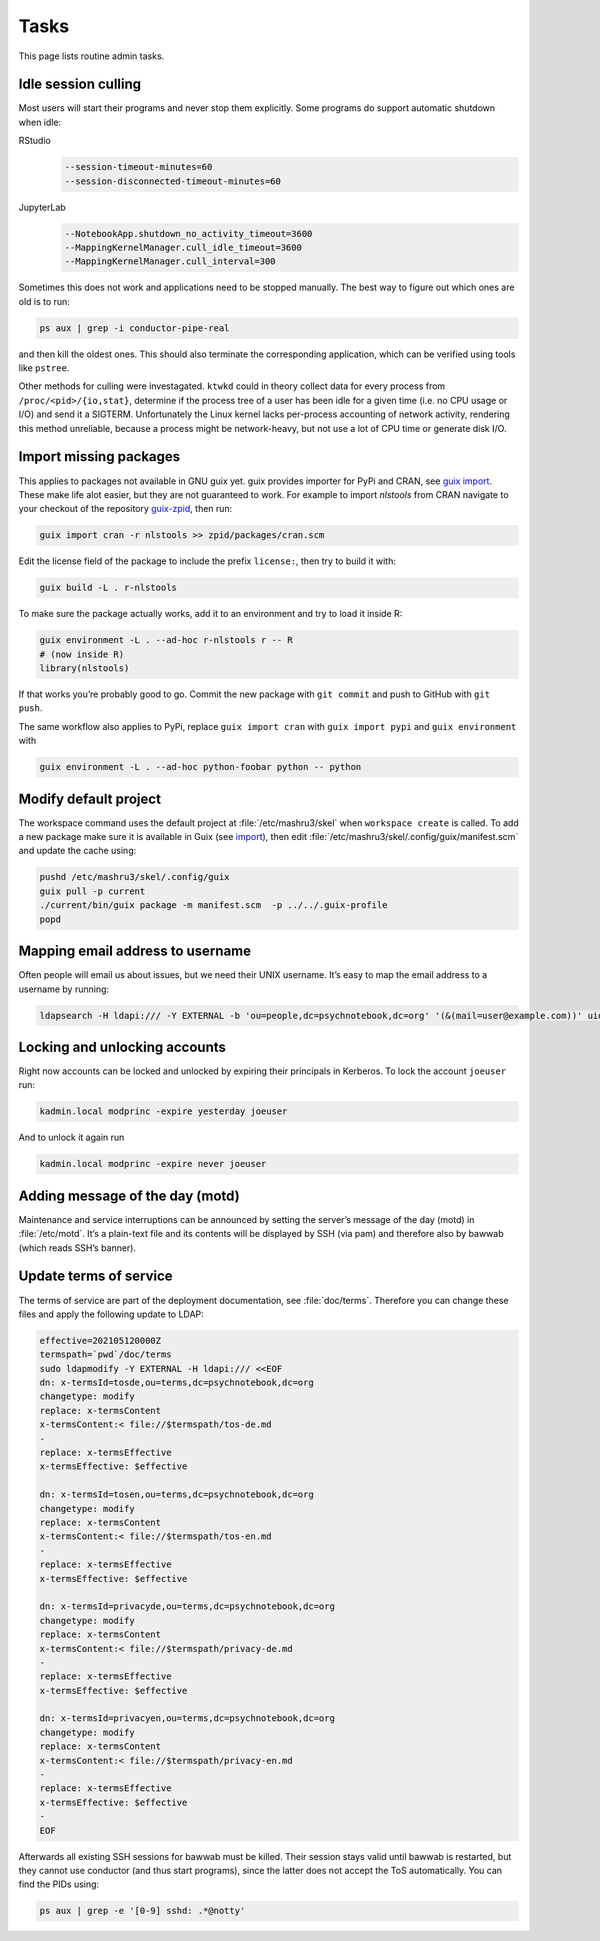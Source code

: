 Tasks
=====

This page lists routine admin tasks.

Idle session culling
--------------------

Most users will start their programs and never stop them explicitly. Some
programs do support automatic shutdown when idle:

RStudio
	.. code::

		--session-timeout-minutes=60
		--session-disconnected-timeout-minutes=60
JupyterLab
	.. code::

		--NotebookApp.shutdown_no_activity_timeout=3600
		--MappingKernelManager.cull_idle_timeout=3600
		--MappingKernelManager.cull_interval=300

Sometimes this does not work and applications need to be stopped manually. The
best way to figure out which ones are old is to run:

.. code:: console

	ps aux | grep -i conductor-pipe-real

and then kill the oldest ones. This should also terminate the corresponding
application, which can be verified using tools like ``pstree``.

Other methods for culling were investagated. ``ktwkd`` could in theory collect
data for every process from ``/proc/<pid>/{io,stat}``, determine if the process
tree of a user has been idle for a given time (i.e. no CPU usage or I/O) and
send it a SIGTERM.  Unfortunately the Linux kernel lacks per-process accounting
of network activity, rendering this method unreliable, because a process might
be network-heavy, but not use a lot of CPU time or generate disk I/O.

.. _import:

Import missing packages
-----------------------

This applies to packages not available in GNU guix yet. guix provides importer
for PyPi and CRAN, see `guix import
<https://guix.gnu.org/manual/en/guix.html#Invoking-guix-import>`__. These make
life alot easier, but they are not guaranteed to work. For example to import
*nlstools* from CRAN navigate to your checkout of the repository `guix-zpid`_,
then run:

.. _guix-zpid: https://github.com/leibniz-psychology/guix-zpid

.. code:: console

	guix import cran -r nlstools >> zpid/packages/cran.scm

Edit the license field of the package to include the prefix ``license:``, then
try to build it with:

.. code:: console

	guix build -L . r-nlstools

To make sure the package actually works, add it to an environment and try to
load it inside R:

.. code:: console

	guix environment -L . --ad-hoc r-nlstools r -- R
	# (now inside R)
	library(nlstools)

If that works you’re probably good to go. Commit the new package with ``git
commit`` and push to GitHub with ``git push``.

The same workflow also applies to PyPi, replace ``guix import cran`` with
``guix import pypi`` and ``guix environment`` with

.. code:: console

	guix environment -L . --ad-hoc python-foobar python -- python

Modify default project
----------------------

The workspace command uses the default project at :file:`/etc/mashru3/skel`
when ``workspace create`` is called. To add a new package make sure it is
available in Guix (see import_), then edit
:file:`/etc/mashru3/skel/.config/guix/manifest.scm` and update the cache using:

.. code:: console

	pushd /etc/mashru3/skel/.config/guix
	guix pull -p current
	./current/bin/guix package -m manifest.scm  -p ../../.guix-profile
	popd

Mapping email address to username
---------------------------------

Often people will email us about issues, but we need their UNIX username. It’s easy to map the email address to a username by running:

.. code:: console

	ldapsearch -H ldapi:/// -Y EXTERNAL -b 'ou=people,dc=psychnotebook,dc=org' '(&(mail=user@example.com))' uid 2>/dev/null | grep '^uid:'

Locking and unlocking accounts
------------------------------

Right now accounts can be locked and unlocked by expiring their principals in
Kerberos. To lock the account ``joeuser`` run:

.. code:: bash

	kadmin.local modprinc -expire yesterday joeuser

And to unlock it again run

.. code:: bash

	kadmin.local modprinc -expire never joeuser

Adding message of the day (motd)
--------------------------------

Maintenance and service interruptions can be announced by setting the server’s
message of the day (motd) in :file:`/etc/motd`. It’s a plain-text file and its
contents will be displayed by SSH (via pam) and therefore also by bawwab (which
reads SSH’s banner).

.. _tosupdate:

Update terms of service
-----------------------

The terms of service are part of the deployment documentation, see
:file:`doc/terms`. Therefore you can change these files and apply the following
update to LDAP:

.. code:: console

	effective=202105120000Z
	termspath=`pwd`/doc/terms
	sudo ldapmodify -Y EXTERNAL -H ldapi:/// <<EOF
	dn: x-termsId=tosde,ou=terms,dc=psychnotebook,dc=org
	changetype: modify
	replace: x-termsContent
	x-termsContent:< file://$termspath/tos-de.md
	-
	replace: x-termsEffective
	x-termsEffective: $effective

	dn: x-termsId=tosen,ou=terms,dc=psychnotebook,dc=org
	changetype: modify
	replace: x-termsContent
	x-termsContent:< file://$termspath/tos-en.md
	-
	replace: x-termsEffective
	x-termsEffective: $effective

	dn: x-termsId=privacyde,ou=terms,dc=psychnotebook,dc=org
	changetype: modify
	replace: x-termsContent
	x-termsContent:< file://$termspath/privacy-de.md
	-
	replace: x-termsEffective
	x-termsEffective: $effective

	dn: x-termsId=privacyen,ou=terms,dc=psychnotebook,dc=org
	changetype: modify
	replace: x-termsContent
	x-termsContent:< file://$termspath/privacy-en.md
	-
	replace: x-termsEffective
	x-termsEffective: $effective
	-
	EOF

Afterwards all existing SSH sessions for bawwab must be killed. Their session
stays valid until bawwab is restarted, but they cannot use conductor (and thus
start programs), since the latter does not accept the ToS automatically. You
can find the PIDs using:

.. code:: console

	ps aux | grep -e '[0-9] sshd: .*@notty'

